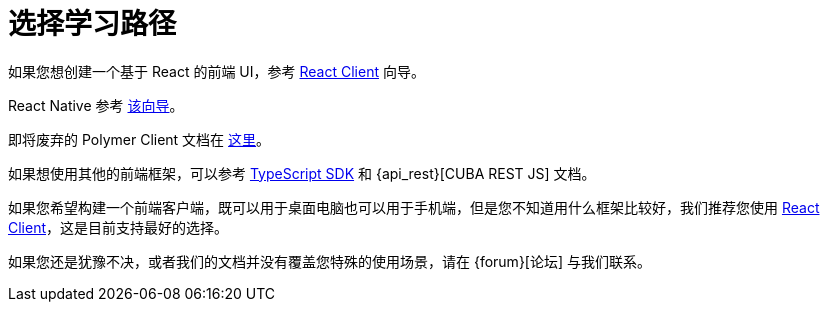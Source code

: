 = 选择学习路径

如果您想创建一个基于 React 的前端 UI，参考 xref:client-react:starter-guide.adoc[React Client] 向导。

React Native 参考 xref:client-react-native:starter-guide.adoc[该向导]。

即将废弃的 Polymer Client 文档在 xref:client-polymer:index.adoc[这里]。

如果想使用其他的前端框架，可以参考 xref:typescript-sdk:index.adoc[TypeScript SDK] 和 {api_rest}[CUBA REST JS] 文档。

如果您希望构建一个前端客户端，既可以用于桌面电脑也可以用于手机端，但是您不知道用什么框架比较好，我们推荐您使用 xref:client-react:starter-guide.adoc[React Client]，这是目前支持最好的选择。

如果您还是犹豫不决，或者我们的文档并没有覆盖您特殊的使用场景，请在 {forum}[论坛] 与我们联系。
